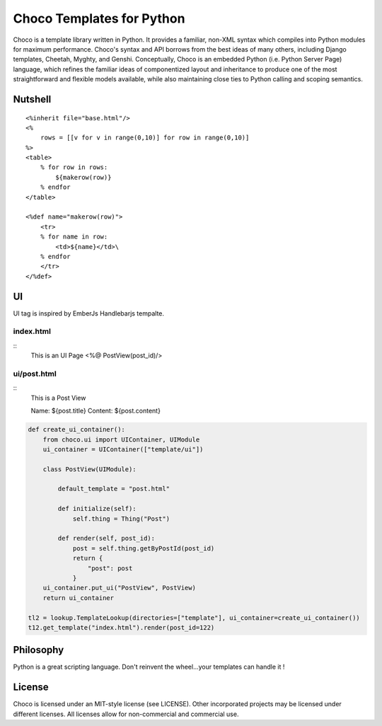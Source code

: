 =========================
Choco Templates for Python
=========================

Choco is a template library written in Python. It provides a familiar, non-XML 
syntax which compiles into Python modules for maximum performance. Choco's 
syntax and API borrows from the best ideas of many others, including Django
templates, Cheetah, Myghty, and Genshi. Conceptually, Choco is an embedded 
Python (i.e. Python Server Page) language, which refines the familiar ideas
of componentized layout and inheritance to produce one of the most 
straightforward and flexible models available, while also maintaining close 
ties to Python calling and scoping semantics.

Nutshell
========

::

    <%inherit file="base.html"/>
    <%
        rows = [[v for v in range(0,10)] for row in range(0,10)]
    %>
    <table>
        % for row in rows:
            ${makerow(row)}
        % endfor
    </table>

    <%def name="makerow(row)">
        <tr>
        % for name in row:
            <td>${name}</td>\
        % endfor
        </tr>
    </%def>

UI 
============



UI tag is inspired by EmberJs Handlebarjs tempalte.


index.html
----------------


::
    This is an UI Page
    <%@ PostView(post_id)/>



ui/post.html
----------------


::
    This is a Post View

    Name: ${post.title}
    Content: ${post.content}
    
.. code:: pyrhon


    def create_ui_container():
        from choco.ui import UIContainer, UIModule
        ui_container = UIContainer(["template/ui"])

        class PostView(UIModule):

            default_template = "post.html"

            def initialize(self):
                self.thing = Thing("Post")

            def render(self, post_id):
                post = self.thing.getByPostId(post_id)
                return {
                    "post": post
                }
        ui_container.put_ui("PostView", PostView)
        return ui_container

    tl2 = lookup.TemplateLookup(directories=["template"], ui_container=create_ui_container())
    t12.get_template("index.html").render(post_id=122)





Philosophy
===========

Python is a great scripting language. Don't reinvent the wheel...your templates can handle it !



License
========

Choco is licensed under an MIT-style license (see LICENSE).
Other incorporated projects may be licensed under different licenses.
All licenses allow for non-commercial and commercial use.
